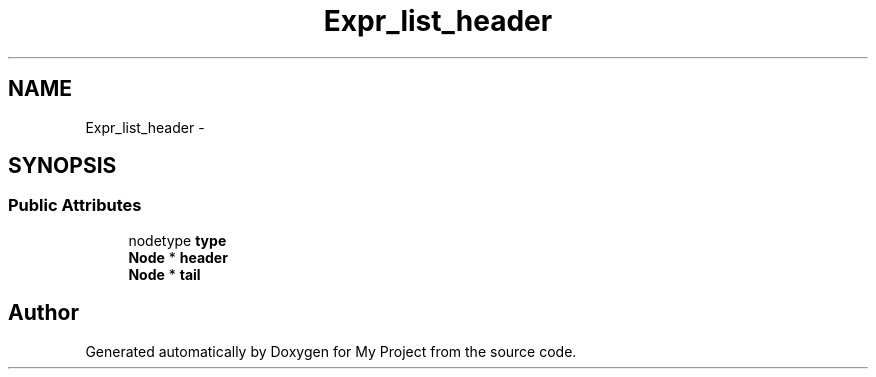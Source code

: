 .TH "Expr_list_header" 3 "Fri Oct 9 2015" "My Project" \" -*- nroff -*-
.ad l
.nh
.SH NAME
Expr_list_header \- 
.SH SYNOPSIS
.br
.PP
.SS "Public Attributes"

.in +1c
.ti -1c
.RI "nodetype \fBtype\fP"
.br
.ti -1c
.RI "\fBNode\fP * \fBheader\fP"
.br
.ti -1c
.RI "\fBNode\fP * \fBtail\fP"
.br
.in -1c

.SH "Author"
.PP 
Generated automatically by Doxygen for My Project from the source code\&.
